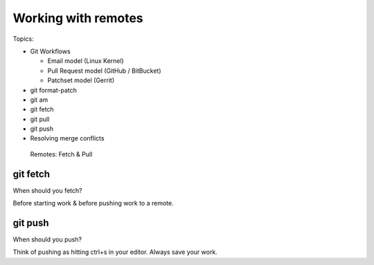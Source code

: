 Working with remotes
====================

Topics:

* Git Workflows

  * Email model (Linux Kernel)
  * Pull Request model (GitHub / BitBucket)
  * Patchset model (Gerrit)

* git format-patch
* git am
* git fetch
* git pull
* git push
* Resolving merge conflicts


.. figure:: img/git-directory-remotes.png
   :alt: Remotes: Fetch & Pull

   Remotes: Fetch & Pull


git fetch
^^^^^^^^^

When should you fetch?

Before starting work & before pushing work to a remote.


git push
^^^^^^^^

When should you push?

Think of pushing as hitting ctrl+s in your editor. Always save your work.
